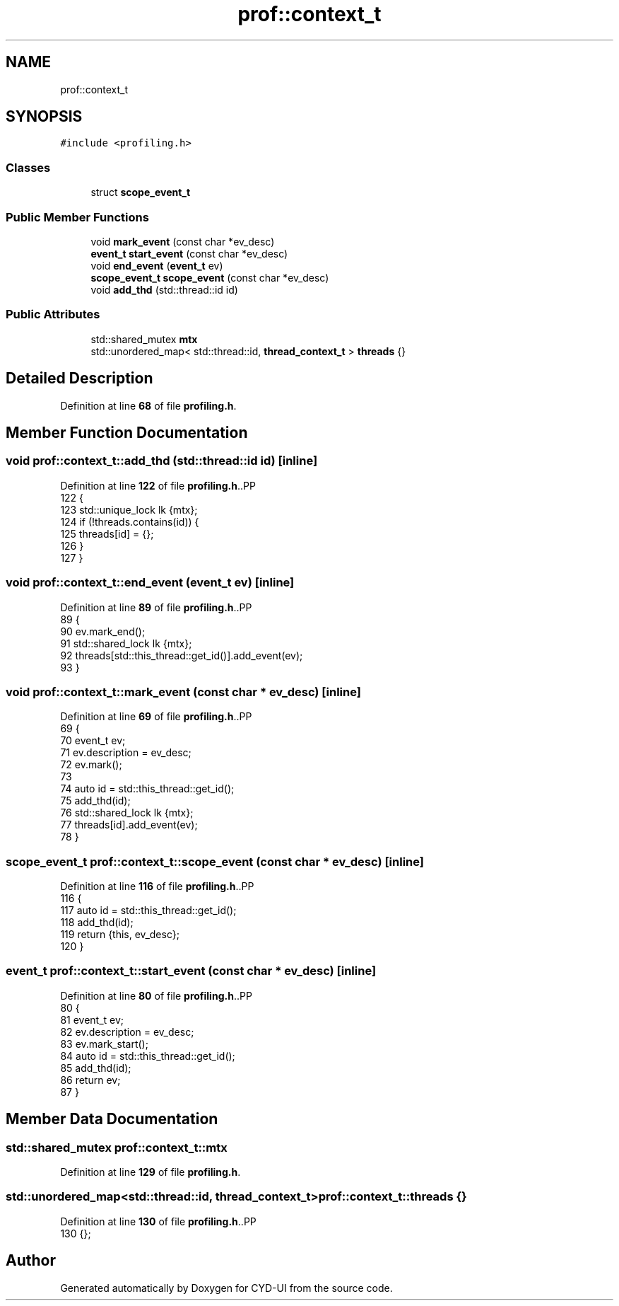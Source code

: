 .TH "prof::context_t" 3 "CYD-UI" \" -*- nroff -*-
.ad l
.nh
.SH NAME
prof::context_t
.SH SYNOPSIS
.br
.PP
.PP
\fC#include <profiling\&.h>\fP
.SS "Classes"

.in +1c
.ti -1c
.RI "struct \fBscope_event_t\fP"
.br
.in -1c
.SS "Public Member Functions"

.in +1c
.ti -1c
.RI "void \fBmark_event\fP (const char *ev_desc)"
.br
.ti -1c
.RI "\fBevent_t\fP \fBstart_event\fP (const char *ev_desc)"
.br
.ti -1c
.RI "void \fBend_event\fP (\fBevent_t\fP ev)"
.br
.ti -1c
.RI "\fBscope_event_t\fP \fBscope_event\fP (const char *ev_desc)"
.br
.ti -1c
.RI "void \fBadd_thd\fP (std::thread::id id)"
.br
.in -1c
.SS "Public Attributes"

.in +1c
.ti -1c
.RI "std::shared_mutex \fBmtx\fP"
.br
.ti -1c
.RI "std::unordered_map< std::thread::id, \fBthread_context_t\fP > \fBthreads\fP {}"
.br
.in -1c
.SH "Detailed Description"
.PP 
Definition at line \fB68\fP of file \fBprofiling\&.h\fP\&.
.SH "Member Function Documentation"
.PP 
.SS "void prof::context_t::add_thd (std::thread::id id)\fC [inline]\fP"

.PP
Definition at line \fB122\fP of file \fBprofiling\&.h\fP\&..PP
.nf
122                                           {
123         std::unique_lock lk {mtx};
124         if (!threads\&.contains(id)) {
125           threads[id] = {};
126         }
127       }
.fi

.SS "void prof::context_t::end_event (\fBevent_t\fP ev)\fC [inline]\fP"

.PP
Definition at line \fB89\fP of file \fBprofiling\&.h\fP\&..PP
.nf
89                                         {
90         ev\&.mark_end();
91         std::shared_lock lk {mtx};
92         threads[std::this_thread::get_id()]\&.add_event(ev);
93       }
.fi

.SS "void prof::context_t::mark_event (const char * ev_desc)\fC [inline]\fP"

.PP
Definition at line \fB69\fP of file \fBprofiling\&.h\fP\&..PP
.nf
69                                                   {
70         event_t ev;
71         ev\&.description = ev_desc;
72         ev\&.mark();
73         
74         auto id = std::this_thread::get_id();
75         add_thd(id);
76         std::shared_lock lk {mtx};
77         threads[id]\&.add_event(ev);
78       }
.fi

.SS "\fBscope_event_t\fP prof::context_t::scope_event (const char * ev_desc)\fC [inline]\fP"

.PP
Definition at line \fB116\fP of file \fBprofiling\&.h\fP\&..PP
.nf
116                                                             {
117         auto id = std::this_thread::get_id();
118         add_thd(id);
119         return {this, ev_desc};
120       }
.fi

.SS "\fBevent_t\fP prof::context_t::start_event (const char * ev_desc)\fC [inline]\fP"

.PP
Definition at line \fB80\fP of file \fBprofiling\&.h\fP\&..PP
.nf
80                                                       {
81         event_t ev;
82         ev\&.description = ev_desc;
83         ev\&.mark_start();
84         auto id = std::this_thread::get_id();
85         add_thd(id);
86         return ev;
87       }
.fi

.SH "Member Data Documentation"
.PP 
.SS "std::shared_mutex prof::context_t::mtx"

.PP
Definition at line \fB129\fP of file \fBprofiling\&.h\fP\&.
.SS "std::unordered_map<std::thread::id, \fBthread_context_t\fP> prof::context_t::threads {}"

.PP
Definition at line \fB130\fP of file \fBprofiling\&.h\fP\&..PP
.nf
130 {};
.fi


.SH "Author"
.PP 
Generated automatically by Doxygen for CYD-UI from the source code\&.

